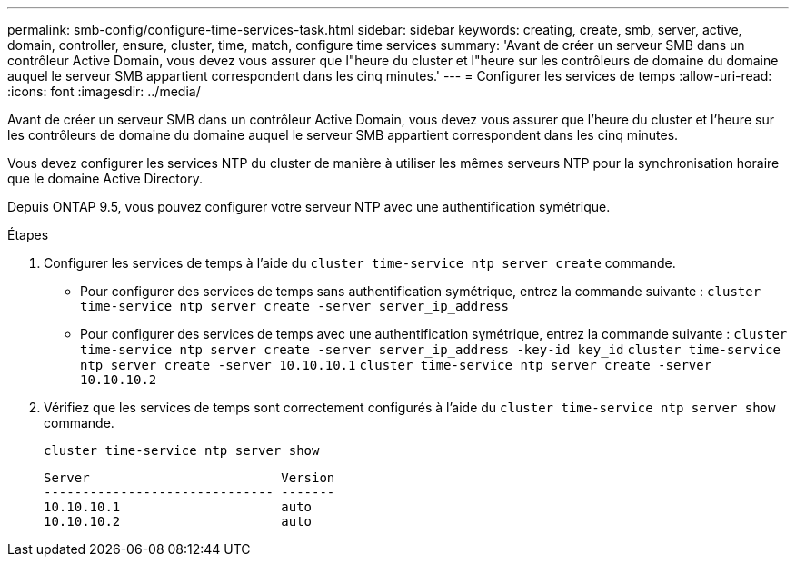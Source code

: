 ---
permalink: smb-config/configure-time-services-task.html 
sidebar: sidebar 
keywords: creating, create, smb, server, active, domain, controller, ensure, cluster, time, match, configure time services 
summary: 'Avant de créer un serveur SMB dans un contrôleur Active Domain, vous devez vous assurer que l"heure du cluster et l"heure sur les contrôleurs de domaine du domaine auquel le serveur SMB appartient correspondent dans les cinq minutes.' 
---
= Configurer les services de temps
:allow-uri-read: 
:icons: font
:imagesdir: ../media/


[role="lead"]
Avant de créer un serveur SMB dans un contrôleur Active Domain, vous devez vous assurer que l'heure du cluster et l'heure sur les contrôleurs de domaine du domaine auquel le serveur SMB appartient correspondent dans les cinq minutes.

Vous devez configurer les services NTP du cluster de manière à utiliser les mêmes serveurs NTP pour la synchronisation horaire que le domaine Active Directory.

Depuis ONTAP 9.5, vous pouvez configurer votre serveur NTP avec une authentification symétrique.

.Étapes
. Configurer les services de temps à l'aide du `cluster time-service ntp server create` commande.
+
** Pour configurer des services de temps sans authentification symétrique, entrez la commande suivante : `cluster time-service ntp server create -server server_ip_address`
** Pour configurer des services de temps avec une authentification symétrique, entrez la commande suivante : `cluster time-service ntp server create -server server_ip_address -key-id key_id`
`cluster time-service ntp server create -server 10.10.10.1` `cluster time-service ntp server create -server 10.10.10.2`


. Vérifiez que les services de temps sont correctement configurés à l'aide du `cluster time-service ntp server show` commande.
+
`cluster time-service ntp server show`

+
[listing]
----

Server                         Version
------------------------------ -------
10.10.10.1                     auto
10.10.10.2                     auto
----

